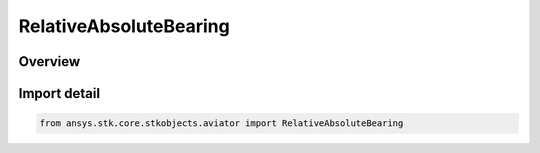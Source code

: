 RelativeAbsoluteBearing
=======================

.. py:class:: ansys.stk.core.stkobjects.aviator.RelativeAbsoluteBearing

   IntEnum


.. py:currentmodule:: RelativeAbsoluteBearing

Overview
--------

.. tab-set::

    .. tab-item:: Members
        
        .. list-table::
            :header-rows: 0
            :widths: auto

            * - :py:attr:`~RELATIVE_BEARING`
              - A bearing relative to the previous course.

            * - :py:attr:`~TRUE_BEARING`
              - A bearing using true north.

            * - :py:attr:`~MAGNETIC_BEARING`
              - A bearing using magnetic north.


Import detail
-------------

.. code-block:: python

    from ansys.stk.core.stkobjects.aviator import RelativeAbsoluteBearing


